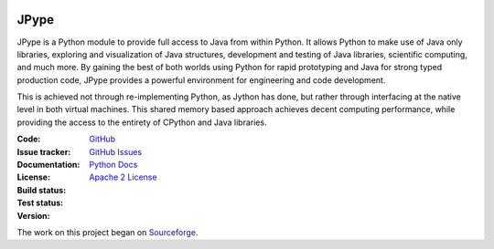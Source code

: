 .. image:: doc/logo.png
   :scale: 50 %
   :alt: JPype logo
   :align: center

JPype
=====
   
|implementation|  |pyversions|  |javaversions|  |jvm|  |platform|  |license|

JPype is a Python module to provide full access to Java from 
within Python. It allows Python to make use of Java only libraries,
exploring and visualization of Java structures, development and testing
of Java libraries, scientific computing, and much more.  By gaining 
the best of both worlds using Python for rapid prototyping and Java
for strong typed production code, JPype provides a powerful environment
for engineering and code development.  

This is achieved not through re-implementing Python, as
Jython has done, but rather through interfacing at the native
level in both virtual machines. This shared memory based 
approach achieves decent computing performance, while providing the
access to the entirety of CPython and Java libraries.

:Code: `GitHub
 <https://github.com/jpype-project/jpype>`_
:Issue tracker: `GitHub Issues
 <https://github.com/jpype-project/jpype/issues>`_
:Documentation: `Python Docs`_
:License: `Apache 2 License`_
:Build status:  |travisCI|_ |appveyorCI|_ |Docs|_
:Test status:  |testsCI|_ 
:Version: |pypiVersion|_ |conda|_
     
    .. |travisCI| image:: https://img.shields.io/travis/jpype-project/jpype.svg?label=linux
    .. _travisCI: https://travis-ci.org/jpype-project/jpype
    
    .. |appveyorCI| image:: https://img.shields.io/appveyor/ci/jpype-project/jpype.svg?label=windows
    .. _appveyorCI: https://ci.appveyor.com/project/jpype-project/jpype
    
    .. |testsCI| image:: https://img.shields.io/appveyor/tests/jpype-project/jpype.svg
    .. _testsCI: https://ci.appveyor.com/project/jpype-project/jpype
    
    .. |pypiVersion| image:: https://img.shields.io/pypi/v/Jpype1.svg
    .. _pypiVersion: https://badge.fury.io/py/JPype1
    
    .. |conda| image:: https://img.shields.io/conda/v/conda-forge/jpype1.svg
    .. _conda: https://anaconda.org/conda-forge/jpype1

    .. |Docs| image:: https://img.shields.io/readthedocs/jpype.svg
    .. _Docs: http://jpype.readthedocs.org/en/latest/

   
.. |implementation| image:: https://img.shields.io/pypi/implementation/jpype1.svg
.. |pyversions| image:: https://img.shields.io/pypi/pyversions/jpype1.svg
.. |javaversions| image:: https://img.shields.io/badge/java-8%20%7C%209%20%7C%2011-purple.svg
.. |jvm| image:: https://img.shields.io/badge/jvm-Open%20%7C%20Oracle%20%7C%20Corretto-purple.svg
.. |platform| image:: https://img.shields.io/conda/pn/conda-forge/jpype1.svg
.. |license| image:: https://img.shields.io/github/license/jpype-project/jpype.svg
.. _Apache 2 License: https://github.com/jpype-project/jpype/blob/master/LICENSE
.. _Python Docs: http://jpype.readthedocs.org/en/latest/

The work on this project began on `Sourceforge <http://sourceforge.net/projects/jpype/>`__.
